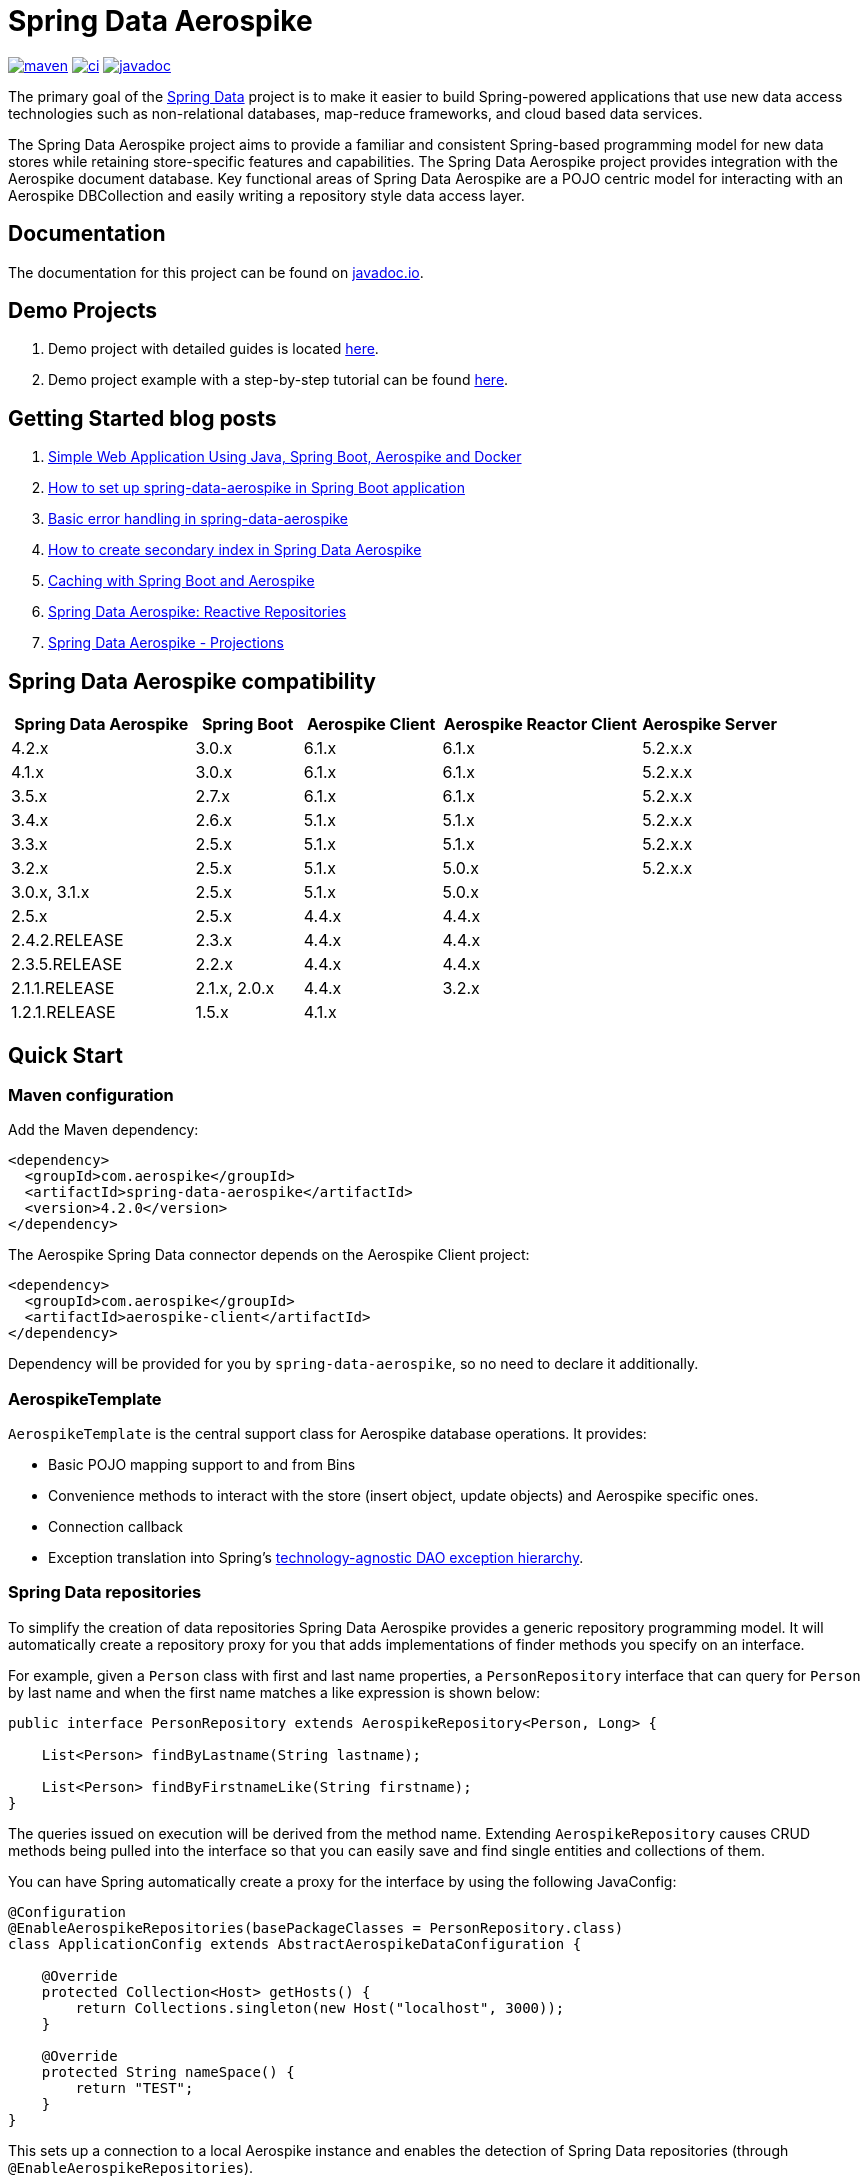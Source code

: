 = Spring Data Aerospike

:maven-image: https://img.shields.io/maven-central/v/com.aerospike/spring-data-aerospike.svg?maxAge=259200
:maven-url: https://search.maven.org/#search%7Cga%7C1%7Ca%3A%22spring-data-aerospike%22
:ci-image: https://github.com/aerospike-community/spring-data-aerospike/workflows/Build%20project/badge.svg
:ci-url: https://github.com/aerospike-community/spring-data-aerospike/actions?query=branch%3Amain
:javadoc-image: https://javadoc.io/badge2/com.aerospike/spring-data-aerospike/javadoc.svg
:javadoc-url: https://javadoc.io/doc/com.aerospike/spring-data-aerospike

{maven-url}[image:{maven-image}[maven]]
{ci-url}[image:{ci-image}[ci]]
{javadoc-url}[image:{javadoc-image}[javadoc]]

The primary goal of the https://projects.spring.io/spring-data[Spring
Data] project is to make it easier to build Spring-powered applications
that use new data access technologies such as non-relational databases,
map-reduce frameworks, and cloud based data services.

The Spring Data Aerospike project aims to provide a familiar and
consistent Spring-based programming model for new data stores while
retaining store-specific features and capabilities. The Spring Data
Aerospike project provides integration with the Aerospike document
database. Key functional areas of Spring Data Aerospike are a POJO
centric model for interacting with an Aerospike DBCollection and easily
writing a repository style data access layer.

== Documentation

The documentation for this project can be found on
https://www.javadoc.io/doc/com.aerospike/spring-data-aerospike[javadoc.io].

== Demo Projects

[arabic]
. Demo project with detailed guides is located
https://github.com/aerospike-community/spring-data-aerospike-demo[here].
. Demo project example with a step-by-step tutorial can be found
https://github.com/aerospike-examples/simple-springboot-aerospike-demo[here].

== Getting Started blog posts

[arabic]
. https://medium.com/aerospike-developer-blog/simple-web-application-using-java-spring-boot-aerospike-database-and-docker-ad13795e0089?source=friends_link&sk=43d747f5f55e527248125eeb18748d92[Simple
Web Application Using Java&#44; Spring Boot&#44; Aerospike and Docker]
. https://medium.com/aerospike-developer-blog/how-to-setup-spring-data-aerospike-in-spring-boot-application-afa8bcb59224?source=friends_link&sk=e16a3b69c814bfb22f200634c743e476[How
to set up spring-data-aerospike in Spring Boot application]
. https://medium.com/aerospike-developer-blog/basic-error-handling-in-spring-data-aerospike-5edd580d77d9?source=friends_link&sk=cff71ea1539b36e5a89b2c3411b58a06[Basic
error handling in spring-data-aerospike]
. https://medium.com/aerospike-developer-blog/how-to-create-secondary-index-in-spring-data-aerospike-e19d7e343d7c?source=friends_link&sk=413619a568f9aac51ed2f2611ee70aba[How
to create secondary index in Spring Data Aerospike]
. https://medium.com/aerospike-developer-blog/caching-with-spring-boot-and-aerospike-17b91267d6c?source=friends_link&sk=e166b4592c9c00e3d996663f4c47e2b5[Caching
with Spring Boot and Aerospike]
. https://medium.com/aerospike-developer-blog/spring-data-aerospike-reactive-repositories-fb6478acea41?source=friends_link&sk=66541b82192ded459a537261e9a38bd5[Spring
Data Aerospike: Reactive Repositories]
. https://medium.com/aerospike-developer-blog/spring-data-aerospike-projections-951382bc07b5?source=friends_link&sk=d0a3be4fd171bbc9e072d09ccbcf056f[Spring
Data Aerospike - Projections]

== Spring Data Aerospike compatibility

[width="100%",cols="<24%,<14%,<18%,<26%,<18%",options="header",]
|===
|Spring Data Aerospike |Spring Boot |Aerospike Client |Aerospike Reactor Client |Aerospike Server
|4.2.x |3.0.x |6.1.x |6.1.x |5.2.x.x +

|4.1.x |3.0.x |6.1.x |6.1.x |5.2.x.x +

|3.5.x |2.7.x |6.1.x |6.1.x |5.2.x.x +

|3.4.x |2.6.x |5.1.x |5.1.x |5.2.x.x +

|3.3.x |2.5.x |5.1.x |5.1.x |5.2.x.x +

|3.2.x |2.5.x |5.1.x |5.0.x |5.2.x.x +

|3.0.x, 3.1.x |2.5.x |5.1.x |5.0.x |

|2.5.x |2.5.x |4.4.x |4.4.x |

|2.4.2.RELEASE |2.3.x |4.4.x |4.4.x |

|2.3.5.RELEASE |2.2.x |4.4.x |4.4.x |

|2.1.1.RELEASE |2.1.x, 2.0.x |4.4.x |3.2.x |

|1.2.1.RELEASE |1.5.x |4.1.x | |
|===

== Quick Start

=== Maven configuration

Add the Maven dependency:

[source,xml]
----
<dependency>
  <groupId>com.aerospike</groupId>
  <artifactId>spring-data-aerospike</artifactId>
  <version>4.2.0</version>
</dependency>
----

The Aerospike Spring Data connector depends on the Aerospike Client
project:

[source,xml]
----
<dependency>
  <groupId>com.aerospike</groupId>
  <artifactId>aerospike-client</artifactId>
</dependency>
----

Dependency will be provided for you by `spring-data-aerospike`, so no
need to declare it additionally.

=== AerospikeTemplate

`AerospikeTemplate` is the central support class for Aerospike database
operations. It provides:

* Basic POJO mapping support to and from Bins
* Convenience methods to interact with the store (insert object, update
objects) and Aerospike specific ones.
* Connection callback
* Exception translation into Spring’s
https://docs.spring.io/spring/docs/current/spring-framework-reference/html/dao.html#dao-exceptions[technology-agnostic
DAO exception hierarchy].

=== Spring Data repositories

To simplify the creation of data repositories Spring Data Aerospike
provides a generic repository programming model. It will automatically
create a repository proxy for you that adds implementations of finder
methods you specify on an interface.

For example, given a `Person` class with first and last name properties,
a `PersonRepository` interface that can query for `Person` by last name
and when the first name matches a like expression is shown below:

[source,java]
----
public interface PersonRepository extends AerospikeRepository<Person, Long> {

    List<Person> findByLastname(String lastname);

    List<Person> findByFirstnameLike(String firstname);
}
----

The queries issued on execution will be derived from the method name.
Extending `AerospikeRepository` causes CRUD methods being pulled into
the interface so that you can easily save and find single entities and
collections of them.

You can have Spring automatically create a proxy for the interface by
using the following JavaConfig:

[source,java]
----
@Configuration
@EnableAerospikeRepositories(basePackageClasses = PersonRepository.class)
class ApplicationConfig extends AbstractAerospikeDataConfiguration {

    @Override
    protected Collection<Host> getHosts() {
        return Collections.singleton(new Host("localhost", 3000));
    }

    @Override
    protected String nameSpace() {
        return "TEST";
    }
}
----

This sets up a connection to a local Aerospike instance and enables the
detection of Spring Data repositories (through
`@EnableAerospikeRepositories`).

This will find the repository interface and register a proxy object in
the container. You can use it as shown below:

[source,java]
----
@Service
public class MyService {

    private final PersonRepository repository;

    @Autowired
    public MyService(PersonRepository repository) {
        this.repository = repository;
    }

    public void doWork() {
        repository.deleteAll();

        Person person = new Person();
        person.setFirstname("Oliver");
        person.setLastname("Gierke");
        repository.save(person);

        List<Person> lastNameResults = repository.findByLastname("Gierke");
        List<Person> firstNameResults = repository.findByFirstnameLike("Oli*");
    }
}
----

== Getting Help

For a comprehensive treatment of all the Spring Data Aerospike features,
please refer to:

* the
https://github.com/aerospike-community/spring-data-aerospike/blob/main/src/main/asciidoc/index.adoc[User
Guide]
* for more detailed questions, use
https://stackoverflow.com/questions/tagged/spring-data-aerospike[Spring
Data Aerospike on Stackoverflow].

If you are new to Spring as well as to Spring Data, look for information
about https://projects.spring.io/[Spring projects].

== Contributing to Spring Data

Here are some ways for you to get involved in the community:

* Get involved with the Spring community on Stackoverflow and help out
on the
https://stackoverflow.com/questions/tagged/spring-data-aerospike[spring-data-aerospike]
tag by responding to questions and joining the debate.
* Create
https://github.com/aerospike-community/spring-data-aerospike/issues[Github
issue] for bugs and new features and comment and vote on the ones that
you are interested in.
* Github is for social coding: if you want to write code, we encourage
contributions through pull requests from
https://help.github.com/forking/[forks of this repository]. If you want
to contribute code this way, please reference a Github ticket as well
covering the specific issue you are addressing.
* Watch for upcoming articles by
https://www.aerospike.com/forms/subscribe-the-aerospike-standup/[subscribing]
to Aerospike Standup.